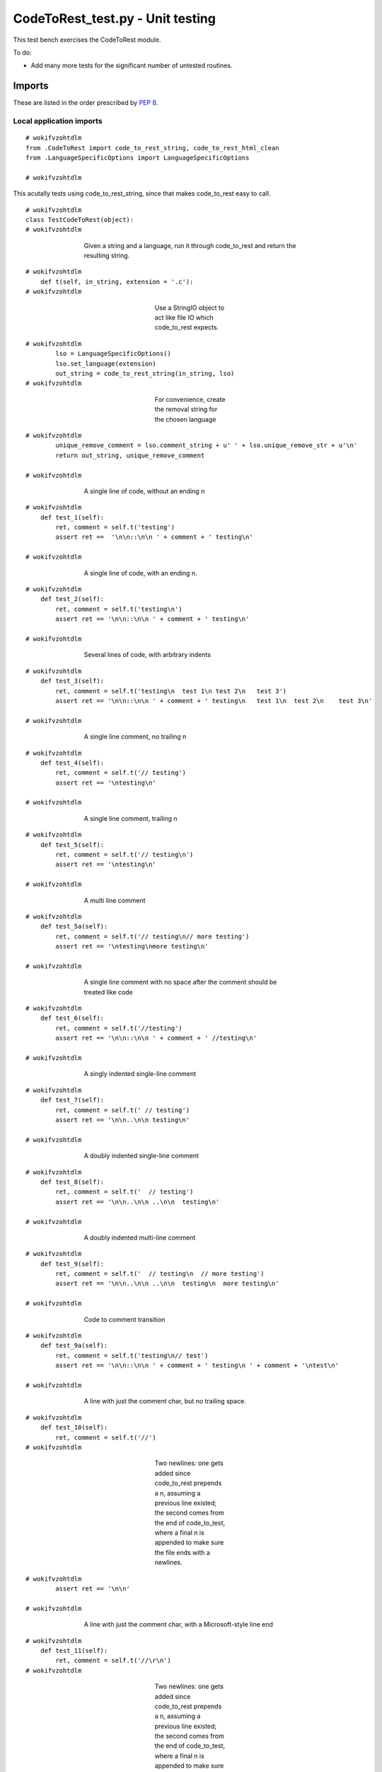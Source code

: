 
.. -*- coding: utf-8 -*-

   Copyright (C) 2012-2013 Bryan A. Jones.

   This file is part of CodeChat.

   CodeChat is free software: you can redistribute it and/or modify it under
   the terms of the GNU General Public License as published by the Free
   Software Foundation, either version 3 of the License, or (at your option)
   any later version.

   CodeChat is distributed in the hope that it will be useful, but WITHOUT ANY
   WARRANTY; without even the implied warranty of MERCHANTABILITY or FITNESS
   FOR A PARTICULAR PURPOSE.  See the GNU General Public License for more
   details.

   You should have received a copy of the GNU General Public License along
   with CodeChat.  If not, see <http://www.gnu.org/licenses/>.

*********************************
CodeToRest_test.py - Unit testing
*********************************
This test bench exercises the CodeToRest module.

To do:

- Add many more tests for the significant number of untested routines.

Imports
=======
These are listed in the order prescribed by `PEP 8 <http://www.python.org/dev/peps/pep-0008/#imports>`_.

Local application imports
-------------------------

::

 # wokifvzohtdlm
 from .CodeToRest import code_to_rest_string, code_to_rest_html_clean
 from .LanguageSpecificOptions import LanguageSpecificOptions
 
 # wokifvzohtdlm

This acutally tests using code_to_rest_string, since that makes code_to_rest
easy to call.

::

 # wokifvzohtdlm
 class TestCodeToRest(object):
 # wokifvzohtdlm

..

 ..

  ..

   ..

    Given a string and a language, run it through code_to_rest and return the resulting string.

::

 # wokifvzohtdlm
     def t(self, in_string, extension = '.c'):
 # wokifvzohtdlm

..

 ..

  ..

   ..

    ..

     ..

      ..

       ..

        Use a StringIO object to act like file IO which code_to_rest expects.

::

 # wokifvzohtdlm
         lso = LanguageSpecificOptions()
         lso.set_language(extension)
         out_string = code_to_rest_string(in_string, lso)
 # wokifvzohtdlm

..

 ..

  ..

   ..

    ..

     ..

      ..

       ..

        For convenience, create the removal string for the chosen language

::

 # wokifvzohtdlm
         unique_remove_comment = lso.comment_string + u' ' + lso.unique_remove_str + u'\n'
         return out_string, unique_remove_comment
 
 # wokifvzohtdlm

..

 ..

  ..

   ..

    A single line of code, without an ending \n

::

 # wokifvzohtdlm
     def test_1(self):
         ret, comment = self.t('testing')
         assert ret ==  '\n\n::\n\n ' + comment + ' testing\n'
 
 # wokifvzohtdlm

..

 ..

  ..

   ..

    A single line of code, with an ending \n.

::

 # wokifvzohtdlm
     def test_2(self):
         ret, comment = self.t('testing\n')
         assert ret == '\n\n::\n\n ' + comment + ' testing\n'
 
 # wokifvzohtdlm

..

 ..

  ..

   ..

    Several lines of code, with arbitrary indents

::

 # wokifvzohtdlm
     def test_3(self):
         ret, comment = self.t('testing\n  test 1\n test 2\n   test 3')
         assert ret == '\n\n::\n\n ' + comment + ' testing\n   test 1\n  test 2\n    test 3\n'
 
 # wokifvzohtdlm

..

 ..

  ..

   ..

    A single line comment, no trailing \n

::

 # wokifvzohtdlm
     def test_4(self):
         ret, comment = self.t('// testing')
         assert ret == '\ntesting\n'
 
 # wokifvzohtdlm

..

 ..

  ..

   ..

    A single line comment, trailing \n

::

 # wokifvzohtdlm
     def test_5(self):
         ret, comment = self.t('// testing\n')
         assert ret == '\ntesting\n'
 
 # wokifvzohtdlm

..

 ..

  ..

   ..

    A multi line comment

::

 # wokifvzohtdlm
     def test_5a(self):
         ret, comment = self.t('// testing\n// more testing')
         assert ret == '\ntesting\nmore testing\n'
 
 # wokifvzohtdlm

..

 ..

  ..

   ..

    A single line comment with no space after the comment should be treated like code

::

 # wokifvzohtdlm
     def test_6(self):
         ret, comment = self.t('//testing')
         assert ret == '\n\n::\n\n ' + comment + ' //testing\n'
 
 # wokifvzohtdlm

..

 ..

  ..

   ..

    A singly indented single-line comment

::

 # wokifvzohtdlm
     def test_7(self):
         ret, comment = self.t(' // testing')
         assert ret == '\n\n..\n\n testing\n'
 
 # wokifvzohtdlm

..

 ..

  ..

   ..

    A doubly indented single-line comment

::

 # wokifvzohtdlm
     def test_8(self):
         ret, comment = self.t('  // testing')
         assert ret == '\n\n..\n\n ..\n\n  testing\n'
 
 # wokifvzohtdlm

..

 ..

  ..

   ..

    A doubly indented multi-line comment

::

 # wokifvzohtdlm
     def test_9(self):
         ret, comment = self.t('  // testing\n  // more testing')
         assert ret == '\n\n..\n\n ..\n\n  testing\n  more testing\n'
 
 # wokifvzohtdlm

..

 ..

  ..

   ..

    Code to comment transition

::

 # wokifvzohtdlm
     def test_9a(self):
         ret, comment = self.t('testing\n// test')
         assert ret == '\n\n::\n\n ' + comment + ' testing\n ' + comment + '\ntest\n'
 
 # wokifvzohtdlm

..

 ..

  ..

   ..

    A line with just the comment char, but no trailing space.

::

 # wokifvzohtdlm
     def test_10(self):
         ret, comment = self.t('//')
 # wokifvzohtdlm

..

 ..

  ..

   ..

    ..

     ..

      ..

       ..

        Two newlines: one gets added since code_to_rest prepends a \n, assuming a previous line existed; the second comes from the end of code_to_test, where a final \n is appended to make sure the file ends with a newlines.

::

 # wokifvzohtdlm
         assert ret == '\n\n'
 
 # wokifvzohtdlm

..

 ..

  ..

   ..

    A line with just the comment char, with a Microsoft-style line end

::

 # wokifvzohtdlm
     def test_11(self):
         ret, comment = self.t('//\r\n')
 # wokifvzohtdlm

..

 ..

  ..

   ..

    ..

     ..

      ..

       ..

        Two newlines: one gets added since code_to_rest prepends a \n, assuming a previous line existed; the second comes from the end of code_to_test, where a final \n is appended to make sure the file ends with a newlines.

::

 # wokifvzohtdlm
         assert ret == '\n\n'
 
 # wokifvzohtdlm

..

 ..

  ..

   ..

    Make sure an empty string works.

::

 # wokifvzohtdlm
     def test_12(self):
         ret, comment = self.t('')
         assert ret == '\n'
 
 # wokifvzohtdlm

..

 ..

  ..

   ..

    Make sure Unicode works.

::

 # wokifvzohtdlm
     def test_13(self):
         ret, comment = self.t(u'ю')
         assert ret == u'\n\n::\n\n ' + comment + u' ю\n'
 
 # wokifvzohtdlm

code_to_rest_html_clean tests
=============================
Test the fixup code which removes junk lines used only to produce a desired indent.

::

 # wokifvzohtdlm
 class TestCodeToRestHtmlClean(object):
 
 # wokifvzohtdlm

..

 ..

  ..

   ..

    Show that normal text isn't changed

::

 # wokifvzohtdlm
     def test_1(self):
         string = 'testing'
         ret = code_to_rest_html_clean(string)
         assert ret == string
 
 # wokifvzohtdlm

..

 ..

  ..

   ..

    An empty comment before a heading.

::

 # wokifvzohtdlm
     def test_2(self):
         string = '<blockquote>\n<div># wokifvzohtdlm</div></blockquote>'
         ret = code_to_rest_html_clean(string)
         assert ret == '<blockquote>\n</blockquote>'
 
 # wokifvzohtdlm

..

 ..

  ..

   ..

    TODO: Many more test cases.
